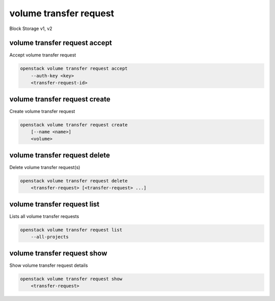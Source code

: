=======================
volume transfer request
=======================

Block Storage v1, v2

volume transfer request accept
------------------------------

Accept volume transfer request

.. program:: volume transfer request accept
.. code:: bash

    openstack volume transfer request accept
        --auth-key <key>
        <transfer-request-id>

.. option:: --auth-key <key>

    Volume transfer request authentication key

.. _volume_transfer_request_accept:
.. describe:: <transfer-request-id>

    Volume transfer request to accept (ID only)

    Non-admin users are only able to specify the transfer request by ID.

volume transfer request create
------------------------------

Create volume transfer request

.. program:: volume transfer request create
.. code:: bash

    openstack volume transfer request create
        [--name <name>]
        <volume>

.. option:: --name <name>

    New transfer request name (default to None)

.. _volume_transfer_request_create-volume:
.. describe:: <volume>

    Volume to transfer (name or ID)

volume transfer request delete
------------------------------

Delete volume transfer request(s)

.. program:: volume transfer request delete
.. code:: bash

    openstack volume transfer request delete
        <transfer-request> [<transfer-request> ...]

.. _volume_transfer_request_delete-transfer-request:
.. describe:: <transfer-request>

    Volume transfer request(s) to delete (name or ID)

volume transfer request list
----------------------------

Lists all volume transfer requests

.. program:: volume transfer request list
.. code:: bash

    openstack volume transfer request list
        --all-projects

.. option:: --all-projects

    Include all projects (admin only)

volume transfer request show
----------------------------

Show volume transfer request details

.. program:: volume transfer request show
.. code:: bash

    openstack volume transfer request show
        <transfer-request>

.. _volume_transfer_request_show-transfer-request:
.. describe:: <transfer-request>

    Volume transfer request to display (name or ID)

